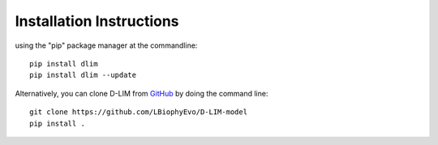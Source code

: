 .. _installation:
Installation Instructions
=========================
using the "pip" package manager at the 
commandline: ::
    pip install dlim
    pip install dlim --update

Alternatively, you can clone D-LIM from 
`GitHub <https://github.com/LBiophyEvo/D-LIM-model>`_ by doing 
the command line: ::
    git clone https://github.com/LBiophyEvo/D-LIM-model
    pip install .
 
